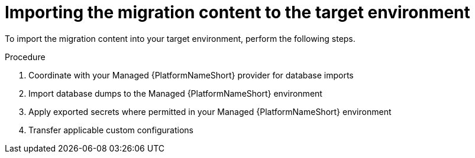 :_mod-docs-content-type: PROCEDURE

[id="rpm-managed-target-import"]
= Importing the migration content to the target environment

To import the migration content into your target environment, perform the following steps.

.Procedure 

. Coordinate with your Managed {PlatformNameShort} provider for database imports
. Import database dumps to the Managed {PlatformNameShort} environment
. Apply exported secrets where permitted in your Managed {PlatformNameShort} environment
. Transfer applicable custom configurations
